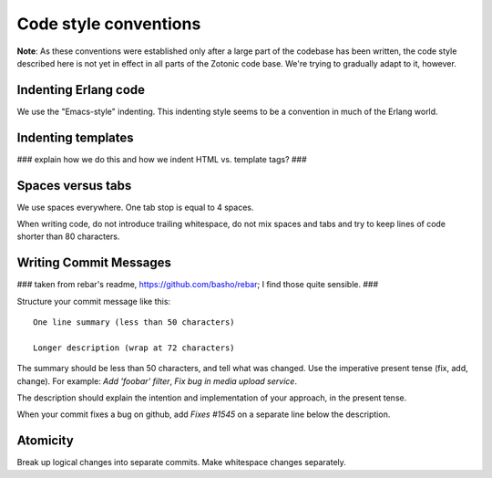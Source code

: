 Code style conventions
========

**Note**: As these conventions were established only after a large
part of the codebase has been written, the code style described here
is not yet in effect in all parts of the Zotonic code base. We're
trying to gradually adapt to it, however.

Indenting Erlang code
---------------------

We use the "Emacs-style" indenting. This indenting style seems to be a
convention in much of the Erlang world.

Indenting templates
-------------------

### explain how we do this and how we indent HTML vs. template tags? ###

Spaces versus tabs
------------------

We use spaces everywhere. One tab stop is equal to 4 spaces.

When writing code, do not introduce trailing whitespace, do not mix
spaces and tabs and try to keep lines of code shorter than 80
characters.


Writing Commit Messages
-----------------------

### taken from rebar's readme, https://github.com/basho/rebar; I find those quite sensible. ###

Structure your commit message like this::

  One line summary (less than 50 characters)

  Longer description (wrap at 72 characters)

The summary should be less than 50 characters, and tell what was
changed. Use the imperative present tense (fix, add, change). For
example: `Add 'foobar' filter`, `Fix bug in media upload service`.

The description should explain the intention and implementation of
your approach, in the present tense.

When your commit fixes a bug on github, add `Fixes #1545` on a separate line below the description.

Atomicity
---------
Break up logical changes into separate commits. Make whitespace changes separately.
